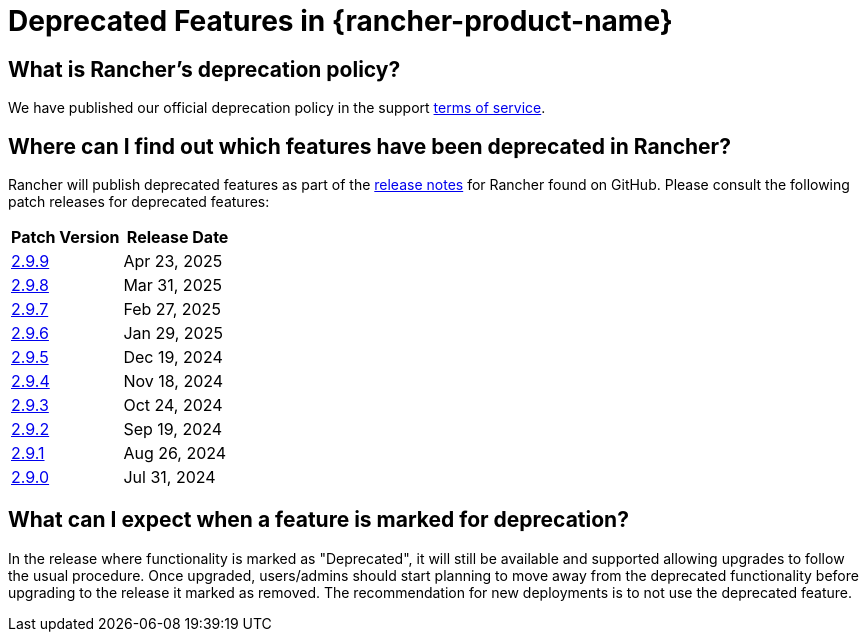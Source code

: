 = Deprecated Features in {rancher-product-name}

== What is Rancher's deprecation policy?

We have published our official deprecation policy in the support https://rancher.com/support-maintenance-terms[terms of service].

== Where can I find out which features have been deprecated in Rancher?

Rancher will publish deprecated features as part of the https://github.com/rancher/rancher/releases[release notes] for Rancher found on GitHub. Please consult the following patch releases for deprecated features:

|===
| Patch Version | Release Date

| https://github.com/rancher/rancher/releases/tag/v2.9.9[2.9.9]
| Apr 23, 2025

| https://github.com/rancher/rancher/releases/tag/v2.9.8[2.9.8]
| Mar 31, 2025

| https://github.com/rancher/rancher/releases/tag/v2.9.7[2.9.7]
| Feb 27, 2025

| https://github.com/rancher/rancher/releases/tag/v2.9.6[2.9.6]
| Jan 29, 2025

| https://github.com/rancher/rancher/releases/tag/v2.9.5[2.9.5]
| Dec 19, 2024

| https://github.com/rancher/rancher/releases/tag/v2.9.4[2.9.4]
| Nov 18, 2024

| https://github.com/rancher/rancher/releases/tag/v2.9.3[2.9.3]
| Oct 24, 2024

| https://github.com/rancher/rancher/releases/tag/v2.9.2[2.9.2]
| Sep 19, 2024

| https://github.com/rancher/rancher/releases/tag/v2.9.1[2.9.1]
| Aug 26, 2024

| https://github.com/rancher/rancher/releases/tag/v2.9.0[2.9.0]
| Jul 31, 2024
|===

== What can I expect when a feature is marked for deprecation?

In the release where functionality is marked as "Deprecated", it will still be available and supported allowing upgrades to follow the usual procedure. Once upgraded, users/admins should start planning to move away from the deprecated functionality before upgrading to the release it marked as removed. The recommendation for new deployments is to not use the deprecated feature.
